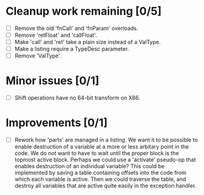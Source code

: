 * Cleanup work remaining [0/5]
  - [ ] Remove the old 'fnCall' and 'fnParam' overloads.
  - [ ] Remove 'retFloat' and 'callFloat'.
  - [ ] Make 'call' and 'ret' take a plain size instead of a ValType.
  - [ ] Make a listing require a TypeDesc parameter.
  - [ ] Remove 'ValType'.

* Minor issues [0/1]
  - [ ] Shift operations have no 64-bit transform on X86.

* Improvements [0/1]
  - [ ] Rework how 'parts' are managed in a listing. We want it to be possible to
    enable destruction of a variable at a more or less arbitary point in the code. We 
    do not want to have to wait until the proper block is the topmost active block. Perhaps
    we could use a 'activate' pseudo-op that enables destruction of an individual variable?
    This could be implemented by saving a table containing offsets into the code from which 
    each variable is active. Then we could traverse the table, and destroy all variables that
    are active quite easily in the exception handler.

